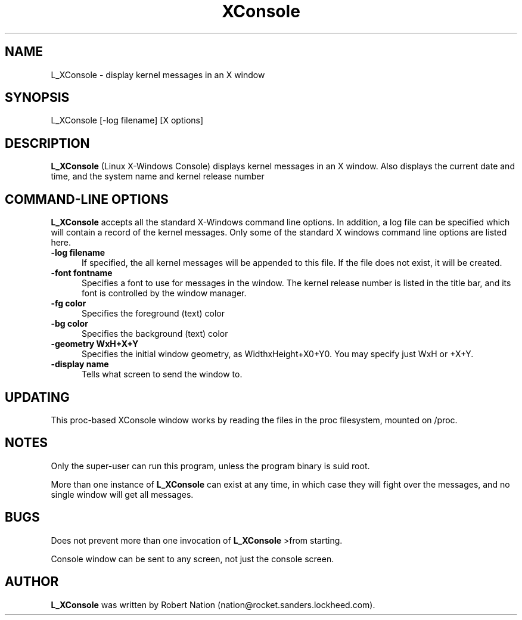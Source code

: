 .\" This file Copyright 1992 Robert J. Nation 
.\" (nation@rocket.sanders.lockheed.com)
.\" It may be distributed under the GNU Public License, version 2, or
.\" any higher version.  See section COPYING of the GNU Public license
.\" for conditions under which this file may be redistributed.
.TH XConsole 1 "Feb 1 1993" "Linux" "Linux Programmer's Manual"
.SH NAME
L_XConsole \- display kernel messages in an X window
.SH SYNOPSIS
L_XConsole [-log filename] [X options]
.SH DESCRIPTION
.B "L_XConsole " 
(Linux X-Windows Console) displays kernel messages in an X window. Also 
displays the current date and  
time, and the system name and kernel release number
.PP
.SH "COMMAND\-LINE OPTIONS"
.B L_XConsole 
accepts all the standard X-Windows command line options. In 
addition, a log file can be specified which will contain a record of the 
kernel messages. Only some of the standard X windows command line options
are listed here.
.TP 0.5i
.B "-log filename "
If specified, the all kernel messages will be appended to this file. If
the file does not exist, it will be created.
.TP 0.5i
.B "-font fontname "
Specifies a font to use for messages in the window. The kernel release number
is listed in the title bar, and its font is controlled by the window manager.
.TP 0.5i
.B "-fg color"
Specifies the foreground (text) color
.TP 0.5i
.B "-bg color"
Specifies the background (text) color
.TP 0.5i
.B "-geometry WxH+X+Y"
Specifies the initial window geometry, as WidthxHeight+X0+Y0.
You may specify just WxH or +X+Y.
.TP 0.5i
.B "-display name"
Tells what screen to send the window to.

.SH UPDATING
This proc-based XConsole window works by reading the files in the proc 
filesystem, mounted on /proc.  

.SH NOTES
.PP
Only the super-user can run this program, unless the program binary is
suid root.
.PP
More than one instance of 
.B L_XConsole 
can exist at any time, in which case they
will fight over the messages, and no single window will get all messages.
.SH BUGS
Does not prevent more than one invocation of 
.B L_XConsole 
>from starting.
.PP
Console window can be sent to any screen, not just the console screen.

.SH AUTHOR
.B L_XConsole
was written by Robert Nation (nation@rocket.sanders.lockheed.com).
